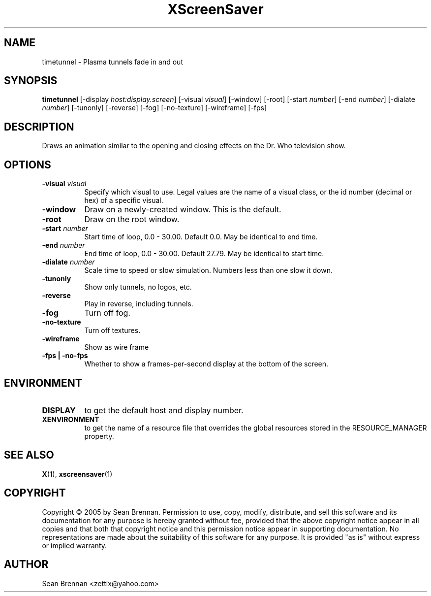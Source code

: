 .TH XScreenSaver 1 "" "X Version 11"
.SH NAME
timetunnel - Plasma tunnels fade in and out
.SH SYNOPSIS
.B timetunnel
[\-display \fIhost:display.screen\fP]
[\-visual \fIvisual\fP]
[\-window]
[\-root]
[\-start \fInumber\fP]
[\-end \fInumber\fP]
[\-dialate \fInumber\fP]
[\-tunonly]
[\-reverse]
[\-fog]
[\-no-texture]
[\-wireframe]
[\-fps]
.SH DESCRIPTION
Draws an animation similar to the opening and closing effects on the
Dr. Who television show.
.SH OPTIONS
.TP 8
.B \-visual \fIvisual\fP
Specify which visual to use.  Legal values are the name of a visual class,
or the id number (decimal or hex) of a specific visual.
.TP 8
.B \-window
Draw on a newly-created window.  This is the default.
.TP 8
.B \-root
Draw on the root window.
.TP 8
.B \-start \fInumber\fP
Start time of loop, 0.0 - 30.00. Default 0.0.  May be identical to end time.
.TP 8
.B \-end \fInumber\fP
End time of loop, 0.0 - 30.00. Default 27.79.  May be identical to start time.
.TP 8
.B \-dialate \fInumber\fP
Scale time to speed or slow simulation.  Numbers less than one slow it down.
.TP 8
.B \-tunonly
Show only tunnels, no logos, etc.
.TP 8
.B \-reverse
Play in reverse, including tunnels.
.TP 8
.B \-fog
Turn off fog.
.TP 8
.B \-no-texture
Turn off textures.
.TP 8
.B \-wireframe
Show as wire frame
.TP 8
.B \-fps | \-no-fps
Whether to show a frames-per-second display at the bottom of the screen.
.SH ENVIRONMENT
.PP
.TP 8
.B DISPLAY
to get the default host and display number.
.TP 8
.B XENVIRONMENT
to get the name of a resource file that overrides the global resources
stored in the RESOURCE_MANAGER property.
.SH SEE ALSO
.BR X (1),
.BR xscreensaver (1)
.SH COPYRIGHT
Copyright \(co 2005 by Sean Brennan.  Permission to use, copy, modify, 
distribute, and sell this software and its documentation for any purpose is 
hereby granted without fee, provided that the above copyright notice appear 
in all copies and that both that copyright notice and this permission notice
appear in supporting documentation.  No representations are made about the 
suitability of this software for any purpose.  It is provided "as is" without
express or implied warranty.
.SH AUTHOR
Sean Brennan <zettix@yahoo.com>
